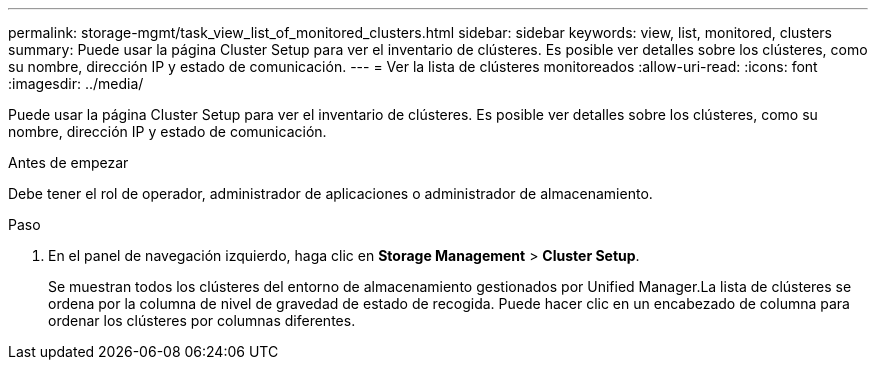 ---
permalink: storage-mgmt/task_view_list_of_monitored_clusters.html 
sidebar: sidebar 
keywords: view, list, monitored, clusters 
summary: Puede usar la página Cluster Setup para ver el inventario de clústeres. Es posible ver detalles sobre los clústeres, como su nombre, dirección IP y estado de comunicación. 
---
= Ver la lista de clústeres monitoreados
:allow-uri-read: 
:icons: font
:imagesdir: ../media/


[role="lead"]
Puede usar la página Cluster Setup para ver el inventario de clústeres. Es posible ver detalles sobre los clústeres, como su nombre, dirección IP y estado de comunicación.

.Antes de empezar
Debe tener el rol de operador, administrador de aplicaciones o administrador de almacenamiento.

.Paso
. En el panel de navegación izquierdo, haga clic en *Storage Management* > *Cluster Setup*.
+
Se muestran todos los clústeres del entorno de almacenamiento gestionados por Unified Manager.La lista de clústeres se ordena por la columna de nivel de gravedad de estado de recogida. Puede hacer clic en un encabezado de columna para ordenar los clústeres por columnas diferentes.


